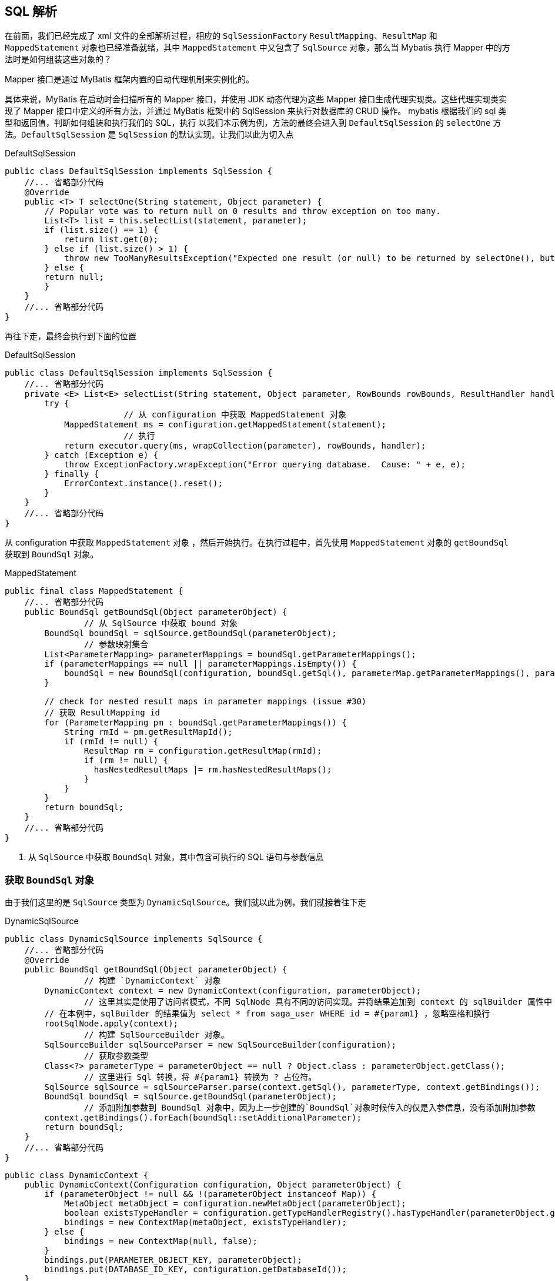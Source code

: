 

[[mybatis-init-excute]]
== SQL 解析

在前面，我们已经完成了 xml 文件的全部解析过程，相应的 `SqlSessionFactory` `ResultMapping`、`ResultMap` 和 `MappedStatement` 对象也已经准备就绪，其中 `MappedStatement` 中又包含了 `SqlSource` 对象，那么当 Mybatis 执行 Mapper 中的方法时是如何组装这些对象的？

Mapper 接口是通过 MyBatis 框架内置的自动代理机制来实例化的。

具体来说，MyBatis 在启动时会扫描所有的 Mapper 接口，并使用 JDK 动态代理为这些 Mapper 接口生成代理实现类。这些代理实现类实现了 Mapper 接口中定义的所有方法，并通过 MyBatis 框架中的 SqlSession 来执行对数据库的 CRUD 操作。
mybatis 根据我们的 sql 类型和返回值，判断如何组装和执行我们的 SQL，执行 以我们本示例为例，方法的最终会进入到 `DefaultSqlSession` 的 `selectOne` 方法。`DefaultSqlSession` 是 `SqlSession` 的默认实现。让我们以此为切入点

[source,java]
.DefaultSqlSession
----
public class DefaultSqlSession implements SqlSession {
    //... 省略部分代码
    @Override
    public <T> T selectOne(String statement, Object parameter) {
        // Popular vote was to return null on 0 results and throw exception on too many.
        List<T> list = this.selectList(statement, parameter);
        if (list.size() == 1) {
            return list.get(0);
        } else if (list.size() > 1) {
            throw new TooManyResultsException("Expected one result (or null) to be returned by selectOne(), but found: " + list.size());
        } else {
        return null;
        }
    }
    //... 省略部分代码
}
----

再往下走，最终会执行到下面的位置

[source,java]
.DefaultSqlSession
----
public class DefaultSqlSession implements SqlSession {
    //... 省略部分代码
    private <E> List<E> selectList(String statement, Object parameter, RowBounds rowBounds, ResultHandler handler) {
        try {
			// 从 configuration 中获取 MappedStatement 对象
            MappedStatement ms = configuration.getMappedStatement(statement);
			// 执行
            return executor.query(ms, wrapCollection(parameter), rowBounds, handler);
        } catch (Exception e) {
            throw ExceptionFactory.wrapException("Error querying database.  Cause: " + e, e);
        } finally {
            ErrorContext.instance().reset();
        }
    }
    //... 省略部分代码
}
----

从 configuration 中获取 `MappedStatement` 对象 ，然后开始执行。在执行过程中，首先使用 `MappedStatement` 对象的 `getBoundSql` 获取到 `BoundSql` 对象。

[source,java]
.MappedStatement
----
public final class MappedStatement {
    //... 省略部分代码
    public BoundSql getBoundSql(Object parameterObject) {
		// 从 SqlSource 中获取 bound 对象
        BoundSql boundSql = sqlSource.getBoundSql(parameterObject);
		// 参数映射集合
        List<ParameterMapping> parameterMappings = boundSql.getParameterMappings();
        if (parameterMappings == null || parameterMappings.isEmpty()) {
            boundSql = new BoundSql(configuration, boundSql.getSql(), parameterMap.getParameterMappings(), parameterObject);
        }

        // check for nested result maps in parameter mappings (issue #30)
        // 获取 ResultMapping id
        for (ParameterMapping pm : boundSql.getParameterMappings()) {
            String rmId = pm.getResultMapId();
            if (rmId != null) {
                ResultMap rm = configuration.getResultMap(rmId);
                if (rm != null) {
                  hasNestedResultMaps |= rm.hasNestedResultMaps();
                }
            }
        }
        return boundSql;
    }
    //... 省略部分代码
}
----

. 从 `SqlSource` 中获取 `BoundSql` 对象，其中包含可执行的 SQL 语句与参数信息

=== 获取 `BoundSql` 对象

由于我们这里的是 `SqlSource` 类型为 `DynamicSqlSource`。我们就以此为例，我们就接着往下走

[source,java]
.DynamicSqlSource
----
public class DynamicSqlSource implements SqlSource {
    //... 省略部分代码
    @Override
    public BoundSql getBoundSql(Object parameterObject) {
		// 构建 `DynamicContext` 对象
        DynamicContext context = new DynamicContext(configuration, parameterObject);
		// 这里其实是使用了访问者模式，不同 SqlNode 具有不同的访问实现。并将结果追加到 context 的 sqlBuilder 属性中
        // 在本例中，sqlBuilder 的结果值为 select * from saga_user WHERE id = #{param1} ，忽略空格和换行
        rootSqlNode.apply(context);
		// 构建 SqlSourceBuilder 对象。
        SqlSourceBuilder sqlSourceParser = new SqlSourceBuilder(configuration);
		// 获取参数类型
        Class<?> parameterType = parameterObject == null ? Object.class : parameterObject.getClass();
		// 这里进行 Sql 转换，将 #{param1} 转换为 ? 占位符。
        SqlSource sqlSource = sqlSourceParser.parse(context.getSql(), parameterType, context.getBindings());
        BoundSql boundSql = sqlSource.getBoundSql(parameterObject);
		// 添加附加参数到 BoundSql 对象中，因为上一步创建的`BoundSql`对象时候传入的仅是入参信息，没有添加附加参数
        context.getBindings().forEach(boundSql::setAdditionalParameter);
        return boundSql;
    }
    //... 省略部分代码
}
----

[source,java]
----
public class DynamicContext {
    public DynamicContext(Configuration configuration, Object parameterObject) {
        if (parameterObject != null && !(parameterObject instanceof Map)) {
            MetaObject metaObject = configuration.newMetaObject(parameterObject);
            boolean existsTypeHandler = configuration.getTypeHandlerRegistry().hasTypeHandler(parameterObject.getClass());
            bindings = new ContextMap(metaObject, existsTypeHandler);
        } else {
            bindings = new ContextMap(null, false);
        }
        bindings.put(PARAMETER_OBJECT_KEY, parameterObject);
        bindings.put(DATABASE_ID_KEY, configuration.getDatabaseId());
    }
}

----

. 构建 `DynamicContext` 对象。
. 循环访问所有的 `SqlNode` 节点，这里不同的 `SqlNode` 节点具有不同的访问操作，还记得我们之前生成的 `rootSqlNode` 结构吗？我们来回顾一下：

[source,text]
----
MixedSqlNode(rootSqlNode)
    contents(3个节点)
        StaticTextSqlNode
            content: select * from saga_user
        WhereSqlNode
            contents(3 个节点)
                StaticTextSqlNode：
                IfSqlNode
                    test: id != null
                    content(1 个节点)
                        MixedSqlNode
                            contents(1 个节点)
                                StaticTextSqlNode
                                    content: id = #{param1}
                StaticTextSqlNode：
        StaticTextSqlNode：
----

我们来看看这些 `SqlNode` 都有哪些行为

[source,java]
.MixedSqlNode
----
public class MixedSqlNode implements SqlNode {
    private final List<SqlNode> contents;

    public MixedSqlNode(List<SqlNode> contents) {
        this.contents = contents;
    }

    @Override
    public boolean apply(DynamicContext context) {
		// 循环遍历访问 SqlNode
        contents.forEach(node -> node.apply(context));
        return true;
    }
}
----

[source,java]
.IfSqlNode
----
public class IfSqlNode implements SqlNode {
	//... 省略部分代码
    @Override
    public boolean apply(DynamicContext context) {
		// 通过 OgnlCache 根据 Ognl 表达式从上下文的 ContextMap 中获取转换后的结果。也既判断是否应用 <if /> 标签内的 SqlNode 节点们
        if (evaluator.evaluateBoolean(test, context.getBindings())) {
			// <2> 解析该<if />节点中的内容
            contents.apply(context);
            return true;
        }
		// <3> 不符合
        return false;
    }
    //... 省略部分代码
}
----

[source,java]
.ChooseSqlNode
----
public class ChooseSqlNode implements SqlNode {
	//... 省略部分代码
    @Override
    public boolean apply(DynamicContext context) {
		// <1> 先判断 <when /> 标签中，是否有符合条件的节点。
        // 如果有，则进行应用。并且只因应用一个 SqlNode 对象
        for (SqlNode sqlNode : ifSqlNodes) {
            if (sqlNode.apply(context)) {
                return true;
            }
        }
		// <2> 再判断  <otherwise /> 标签，是否存在
        // 如果存在，则进行应用
        if (defaultSqlNode != null) {
            defaultSqlNode.apply(context);
            return true;
        }
        return false;
    }
    //... 省略部分代码
}
----

[source,java]
.ForEachSqlNode
----
public class ForEachSqlNode implements SqlNode {
	//... 省略部分代码
  @Override
  public boolean apply(DynamicContext context) {
    Map<String, Object> bindings = context.getBindings();
	// 获得表达式对应的集合,无论 expression 对应的实际类型是数组还是 map，最后都会给处理成集合的形式
    final Iterable<?> iterable = evaluator.evaluateIterable(collectionExpression, bindings, Optional.ofNullable(nullable).orElseGet(configuration::isNullableOnForEach));
	// 如果为空集合，则直接返回 true
    if (iterable == null || !iterable.iterator().hasNext()) {
        return true;
    }
	// 是否为集合的第一个元素的标志位
    boolean first = true;
	// 拼接"("
    applyOpen(context);
    // 遍历的索引
    int i = 0;
     for (Object o : iterable) {
        DynamicContext oldContext = context;
		// 如果是第一个元素，则不需要对其添加分隔符
        if (first || separator == null) {
            context = new PrefixedContext(context, "");
        } else {
			// 其余元素都需要添加分隔符
            context = new PrefixedContext(context, separator);
        }
		// 因为集合中的每一个元素都会有一个唯一对应的 PrefixedContext 对象，所以这个 number 可以认为在当前集合中是唯一的
        int uniqueNumber = context.getUniqueNumber();
        // Issue #709
        // 转换在上下文中的占位符
        if (o instanceof Map.Entry) {
            @SuppressWarnings("unchecked")
            Map.Entry<Object, Object> mapEntry = (Map.Entry<Object, Object>) o;
			// 处理索引与实参之间的关系
            applyIndex(context, mapEntry.getKey(), uniqueNumber);
			// 处理 item 与实参之间的关系
            applyItem(context, mapEntry.getValue(), uniqueNumber);
        } else {
            applyIndex(context, i, uniqueNumber);
            applyItem(context, o, uniqueNumber);
        }
		// 处理子 SqlNode 节点
        contents.apply(new FilteredDynamicContext(configuration, context, index, item, uniqueNumber));
        if (first) {
            first = !((PrefixedContext) context).isPrefixApplied();
        }
        context = oldContext;
        i++;
	}
    // 追加")"
    applyClose(context);
    context.getBindings().remove(item);
    context.getBindings().remove(index);
    return true;
  }
    //... 省略部分代码
}
----

[source,java]
.SetSqlNode
----
public class SetSqlNode extends TrimSqlNode {

    private static final List<String> COMMA = Collections.singletonList(",");

    public SetSqlNode(Configuration configuration,SqlNode contents) {
        super(configuration, contents, "SET", COMMA, null, COMMA);
    }
}
----

[source,java]
.WhereSqlNode
----
public class WhereSqlNode extends TrimSqlNode {

    private static List<String> prefixList = Arrays.asList("AND ","OR ","AND\n", "OR\n", "AND\r", "OR\r", "AND\t", "OR\t");

    public WhereSqlNode(Configuration configuration, SqlNode contents) {
        super(configuration, contents, "WHERE", prefixList, null, null);
    }
}
----

`SetSqlNode` 和 `WhereSqlNode` 都继承自 `TrimSqlNode`，处理原理相同，但也有一点不同，我们在 `TrimSqlNode` 中进行说明

[source,java]
.TrimSqlNode
----
public class TrimSqlNode implements SqlNode {
    //... 省略部分代码
    @Override
    public boolean apply(DynamicContext context) {
        // FilteredDynamicContext 类的作用是维护所有的动态 SQL 片段，并在构建最终的动态 SQL 时对其进行过滤和处理，以生成最终的有效 SQL 语句。
        // 它的主要目的是为了避免静态 SQL 片段和动态 SQL 片段的冲突，以确保生成的 SQL 语句是正确的。
        FilteredDynamicContext filteredDynamicContext = new FilteredDynamicContext(context);
        boolean result = contents.apply(filteredDynamicContext);
        filteredDynamicContext.applyAll();
        return result;
    }
    public void applyAll() {
		// 去掉前后面的空格
        sqlBuffer = new StringBuilder(sqlBuffer.toString().trim());
		// 转换为大写
        String trimmedUppercaseSql = sqlBuffer.toString().toUpperCase(Locale.ENGLISH);
        if (trimmedUppercaseSql.length() > 0) {
            // 如果 prefix 不为空，则添加前缀。比如如果为 WhereSqlNode，其前缀 WHERE 在其构造函数中指定。
            // WHERE id = #{param1}
            applyPrefix(sqlBuffer, trimmedUppercaseSql);
			// 如果 suffix 不为空，则添加后缀。
            applySuffix(sqlBuffer, trimmedUppercaseSql);
        }
        delegate.appendSql(sqlBuffer.toString());
    }
    //... 省略部分代码
}
----

[source,java]
.StaticTextSqlNode
----
public class StaticTextSqlNode implements SqlNode {
	//... 省略部分代码
    @Override
    public boolean apply(DynamicContext context) {
		// 直接追加文本值
        context.appendSql(text);
        return true;
    }
    //... 省略部分代码
}
----

[source,java]
.TextSqlNode
----
public class ChooseSqlNode implements SqlNode {
	//... 省略部分代码
    @Override
    public boolean apply(DynamicContext context) {
        // <1> 创建 BindingTokenParser 对象
        // <2> 创建 GenericTokenParser 对象
        GenericTokenParser parser = createParser(new BindingTokenParser(context, injectionFilter));
        // <3> 执行解析
        // <4> 将解析的结果，添加到 context 中
        context.appendSql(parser.parse(text));
        return true;
    }

    private GenericTokenParser createParser(TokenHandler handler) {
        return new GenericTokenParser("${", "}", handler);
    }
    //... 省略部分代码
}
----

在 XML 文件中编写 SQL 语句时，如果使用到了 `${}` 作为变量时，那么会生成 `TextSqlNode` 对象。

NOTE: 在 MyBatis 处理 SQL 语句时就会将 `${}` 进行替换成对应的参数，存在 SQL 注入的安全性问题。
而 `#{}` 就不一样了，MyBatis 会将其替换成 `?` 占位符，通过 `java.sql.PreparedStatement` 进行预编译处理，不存在上面的问题

[source,java]
.VarDeclSqlNode
----
public class VarDeclSqlNode implements SqlNode {
	//... 省略部分代码
    @Override
    public boolean apply(DynamicContext context) {
        // 变量个表达式进行绑定
        final Object value = OgnlCache.getValue(expression, context.getBindings());
        context.bind(name, value);
        return true;
    }
    //... 省略部分代码
}
----

当遍历完 `SqlNode` 对象后，然后通过构建 `SqlSourceBuilder` 对象来进行占位符处理。

[source,java]
.SqlSourceBuilder
----
public class SqlSourceBuilder extends BaseBuilder {
    public SqlSource parse(String originalSql, Class<?> parameterType, Map<String, Object> additionalParameters) {
		// originalSql = select * from saga_user WHERE id = #{param1}
        // 构建 ParameterMappingTokenHandler 对象，用于解析 #{} 的内容，创建 ParameterMapping 对象，并将其替换成?占位符
        ParameterMappingTokenHandler handler = new ParameterMappingTokenHandler(configuration, parameterType, additionalParameters);
		// 构建 GenericTokenParser 对象，进行占位符转换
        GenericTokenParser parser = new GenericTokenParser("#{", "}", handler);
        String sql;
        if (configuration.isShrinkWhitespacesInSql()) {
            sql = parser.parse(removeExtraWhitespaces(originalSql));
        } else {
			// 转换后的结果 sql = select * from saga_user WHERE id = ?
            sql = parser.parse(originalSql);
        }
		// 构建 StaticSqlSource 对象，转化为静态 SQL
        return new StaticSqlSource(configuration, sql, handler.getParameterMappings());
    }
}

----

至此，`BoundSql` 对象构建完成。这里简单总结下 `BoundSql` 的构建过程：

. 创建本次解析的动态 SQL 语句的上下文，设置入参信息
. 根据上下文应用整个 `SqlNode`，内部包含的所有 `SqlNode` 都会被应用，最终解析后的 SQL 会保存上下文中
. 创建 `SqlSourceBuilder` 构建对象 sqlSourceParser
. 调用 sqlSourceParser 的 `parse` 方法对第2步解析后的SQL语句进行转换，`#{}` 全部替换成 `?` 占位符，并创建对应的 `ParameterMapping` 对象
. 通过第 4 步返回的 `StaticSqlSource` 对象创建 `BoundSql` 对象
. 添加附加参数到 `BoundSql` 对象中，因为上一步创建的 `BoundSql` 对象时候传入的仅是入参信息，没有添加附加参数（通过 `<bind />` 标签生成的，或者 `<foreach />` 标签中的集合的元素）

Mybatis 的 `ParameterHandler` 接口有两个实现 `MybatisParameterHandler` 和 `DefaultParameterHandler`，其作用都是根据 `BoundSql` 对象将入参设置到 `java.sql.PreparedStatement` 预编译对象中，然后执行 SQL 查询，封装结果，这一块就不具体演示了。

=== 总结

在 MyBatis 初始化的过程中，会将 XML 映射文件中的 `<select />` `<insert />` `<update />` `<delete />` 节点解析成 `MappedStatement` 对象，其中会将节点中定义的 SQL 语句通过 `XMLLanguageDriver` 语言驱动类创建一个 `SqlSource` 对象，

通过 `SqlSource` 这个对象根据入参可以获取到对应的 `BoundSql` 对象，`BoundSql` 对象中包含了数据库需要执行的 SQL 语句、`ParameterMapping` 参数信息、入参对象和附加的参数（通过 `<bind />` 标签生成的，或者 `<foreach />` 标签中的集合的元素等等）